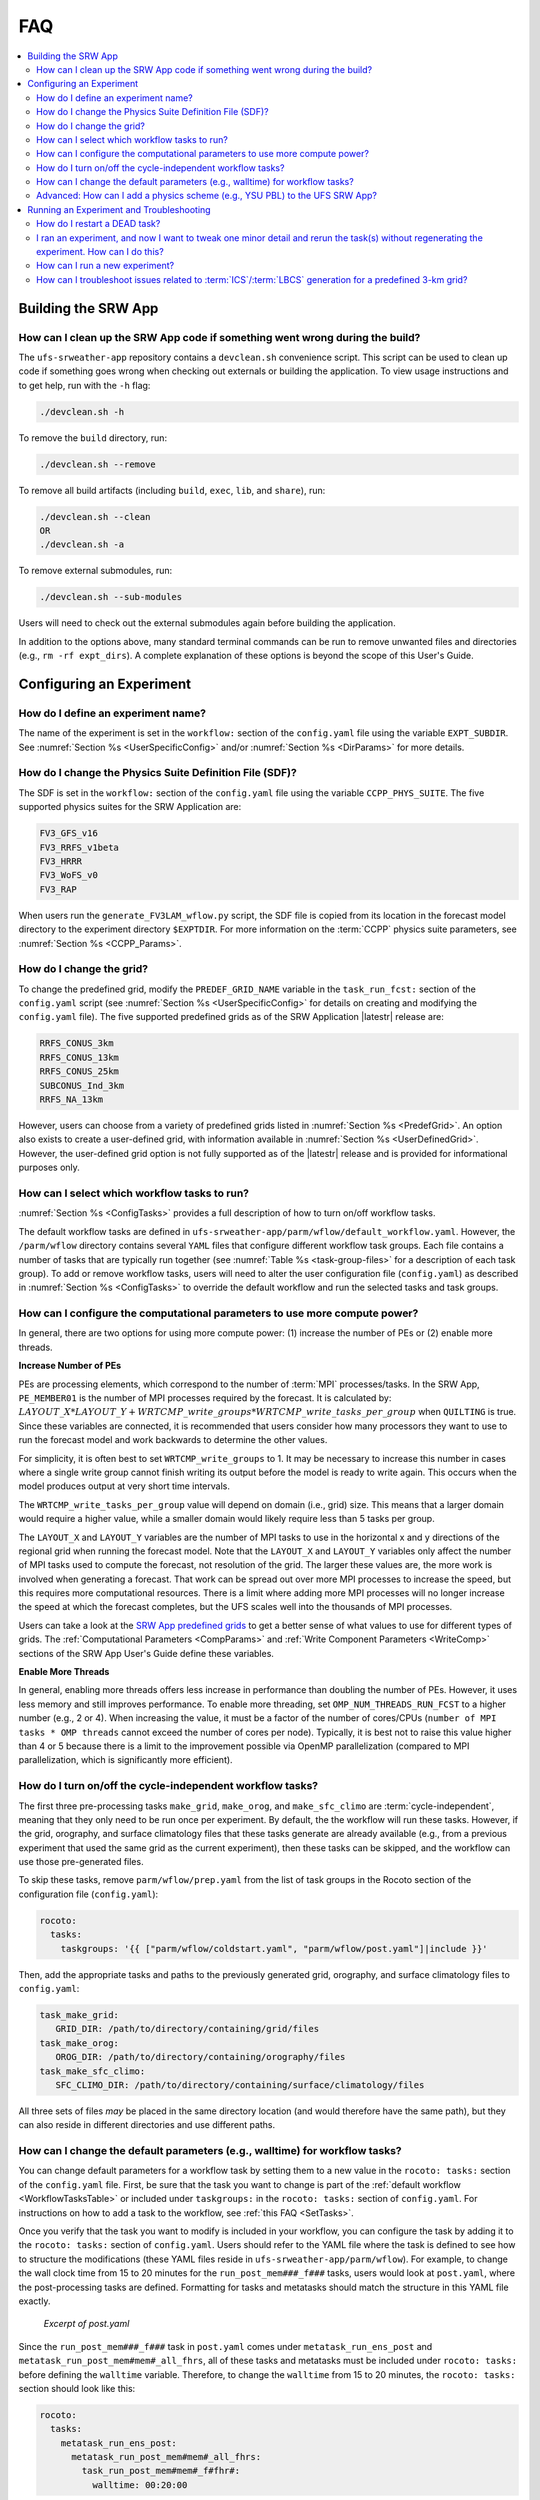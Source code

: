 .. role:: bolditalic
    :class: bolditalic

.. _FAQ:
  
****
FAQ
****

.. contents::
   :depth: 2
   :local:

=====================
Building the SRW App
=====================

.. _CleanUp:

How can I clean up the SRW App code if something went wrong during the build?
===============================================================================

The ``ufs-srweather-app`` repository contains a ``devclean.sh`` convenience script. This script can be used to clean up code if something goes wrong when checking out externals or building the application. To view usage instructions and to get help, run with the ``-h`` flag:

.. code-block:: console
   
   ./devclean.sh -h

To remove the ``build`` directory, run:

.. code-block:: console
   
   ./devclean.sh --remove

To remove all build artifacts (including ``build``, ``exec``, ``lib``, and ``share``), run: 

.. code-block:: console
   
   ./devclean.sh --clean
   OR
   ./devclean.sh -a

To remove external submodules, run: 

.. code-block:: console
   
   ./devclean.sh --sub-modules

Users will need to check out the external submodules again before building the application. 

In addition to the options above, many standard terminal commands can be run to remove unwanted files and directories (e.g., ``rm -rf expt_dirs``). A complete explanation of these options is beyond the scope of this User's Guide. 

===========================
Configuring an Experiment
===========================

.. _DefineExptName:

How do I define an experiment name?
====================================

The name of the experiment is set in the ``workflow:`` section of the ``config.yaml`` file using the variable ``EXPT_SUBDIR``.
See :numref:`Section %s <UserSpecificConfig>` and/or :numref:`Section %s <DirParams>` for more details.

.. _ChangePhysics:

How do I change the Physics Suite Definition File (SDF)?
=========================================================

The SDF is set in the ``workflow:`` section of the ``config.yaml`` file using the variable ``CCPP_PHYS_SUITE``. The five supported physics suites for the SRW Application are:

.. code-block:: console
   
   FV3_GFS_v16
   FV3_RRFS_v1beta
   FV3_HRRR
   FV3_WoFS_v0
   FV3_RAP

When users run the ``generate_FV3LAM_wflow.py`` script, the SDF file is copied from its location in the forecast
model directory to the experiment directory ``$EXPTDIR``. For more information on the :term:`CCPP` physics suite parameters, see :numref:`Section %s <CCPP_Params>`.

.. _ChangeGrid:

How do I change the grid?
===========================

To change the predefined grid, modify the ``PREDEF_GRID_NAME`` variable in the ``task_run_fcst:`` section of the ``config.yaml`` script (see :numref:`Section %s <UserSpecificConfig>` for details on creating and modifying the ``config.yaml`` file). The five supported predefined grids as of the SRW Application |latestr| release are:

.. code-block:: console
   
   RRFS_CONUS_3km
   RRFS_CONUS_13km
   RRFS_CONUS_25km
   SUBCONUS_Ind_3km
   RRFS_NA_13km

However, users can choose from a variety of predefined grids listed in :numref:`Section %s <PredefGrid>`. An option also exists to create a user-defined grid, with information available in :numref:`Section %s <UserDefinedGrid>`. However, the user-defined grid option is not fully supported as of the |latestr| release and is provided for informational purposes only.

.. _SetTasks:

How can I select which workflow tasks to run? 
===============================================

:numref:`Section %s <ConfigTasks>` provides a full description of how to turn on/off workflow tasks.

The default workflow tasks are defined in ``ufs-srweather-app/parm/wflow/default_workflow.yaml``. However, the ``/parm/wflow`` directory contains several ``YAML`` files that configure different workflow task groups. Each file contains a number of tasks that are typically run together (see :numref:`Table %s <task-group-files>` for a description of each task group). To add or remove workflow tasks, users will need to alter the user configuration file (``config.yaml``) as described in :numref:`Section %s <ConfigTasks>` to override the default workflow and run the selected tasks and task groups.


.. _CompPower:

How can I configure the computational parameters to use more compute power? 
==============================================================================

In general, there are two options for using more compute power: (1) increase the number of PEs or (2) enable more threads.

**Increase Number of PEs**

PEs are processing elements, which correspond to the number of :term:`MPI` processes/tasks. In the SRW App, ``PE_MEMBER01`` is the number of MPI processes required by the forecast. It is calculated by: :math:`LAYOUT\_X * LAYOUT\_Y + WRTCMP\_write\_groups * WRTCMP\_write\_tasks\_per\_group` when ``QUILTING`` is true. Since these variables are connected, it is recommended that users consider how many processors they want to use to run the forecast model and work backwards to determine the other values.

For simplicity, it is often best to set ``WRTCMP_write_groups`` to 1. It may be necessary to increase this number in cases where a single write group cannot finish writing its output before the model is ready to write again. This occurs when the model produces output at very short time intervals.

The ``WRTCMP_write_tasks_per_group`` value will depend on domain (i.e., grid) size. This means that a larger domain would require a higher value, while a smaller domain would likely require less than 5 tasks per group.

The ``LAYOUT_X`` and ``LAYOUT_Y`` variables are the number of MPI tasks to use in the horizontal x and y directions of the regional grid when running the forecast model. Note that the ``LAYOUT_X`` and ``LAYOUT_Y`` variables only affect the number of MPI tasks used to compute the forecast, not resolution of the grid. The larger these values are, the more work is involved when generating a forecast. That work can be spread out over more MPI processes to increase the speed, but this requires more computational resources. There is a limit where adding more MPI processes will no longer increase the speed at which the forecast completes, but the UFS scales well into the thousands of MPI processes.

Users can take a look at the `SRW App predefined grids <https://github.com/ufs-community/ufs-srweather-app/blob/develop/ush/predef_grid_params.yaml>`__ to get a better sense of what values to use for different types of grids. The :ref:`Computational Parameters <CompParams>` and :ref:`Write Component Parameters <WriteComp>` sections of the SRW App User's Guide define these variables.

**Enable More Threads**

In general, enabling more threads offers less increase in performance than doubling the number of PEs. However, it uses less memory and still improves performance. To enable more threading, set ``OMP_NUM_THREADS_RUN_FCST`` to a higher number (e.g., 2 or 4). When increasing the value, it must be a factor of the number of cores/CPUs (``number of MPI tasks * OMP threads`` cannot exceed the number of cores per node). Typically, it is best not to raise this value higher than 4 or 5 because there is a limit to the improvement possible via OpenMP parallelization (compared to MPI parallelization, which is significantly more efficient).

.. _CycleInd:

How do I turn on/off the cycle-independent workflow tasks?
===========================================================

The first three pre-processing tasks ``make_grid``, ``make_orog``, and ``make_sfc_climo``
are :term:`cycle-independent`, meaning that they only need to be run once per experiment. 
By default, the the workflow will run these tasks. However, if the
grid, orography, and surface climatology files that these tasks generate are already 
available (e.g., from a previous experiment that used the same grid as the current experiment), then
these tasks can be skipped, and the workflow can use those pre-generated files.

To skip these tasks, remove ``parm/wflow/prep.yaml`` from the list of task groups in the Rocoto section of the configuration file (``config.yaml``):

.. code-block:: console

   rocoto:
     tasks:
       taskgroups: '{{ ["parm/wflow/coldstart.yaml", "parm/wflow/post.yaml"]|include }}'

Then, add the appropriate tasks and paths to the previously generated grid, orography, and surface climatology files to ``config.yaml``:

.. code-block:: console

   task_make_grid:
      GRID_DIR: /path/to/directory/containing/grid/files
   task_make_orog:
      OROG_DIR: /path/to/directory/containing/orography/files
   task_make_sfc_climo:
      SFC_CLIMO_DIR: /path/to/directory/containing/surface/climatology/files
   
All three sets of files *may* be placed in the same directory location (and would therefore have the same path), but they can also reside in different directories and use different paths. 

.. _change-default-params:

How can I change the default parameters (e.g., walltime) for workflow tasks?
=============================================================================

You can change default parameters for a workflow task by setting them to a new value in the ``rocoto: tasks:`` section of the ``config.yaml`` file. First, be sure that the task you want to change is part of the :ref:`default workflow <WorkflowTasksTable>` or included under ``taskgroups:`` in the ``rocoto: tasks:`` section of ``config.yaml``. For instructions on how to add a task to the workflow, see :ref:`this FAQ <SetTasks>`. 

Once you verify that the task you want to modify is included in your workflow, you can configure the task by adding it to the ``rocoto: tasks:`` section of ``config.yaml``. Users should refer to the YAML file where the task is defined to see how to structure the modifications (these YAML files reside in ``ufs-srweather-app/parm/wflow``). For example, to change the wall clock time from 15 to 20 minutes for the ``run_post_mem###_f###`` tasks, users would look at ``post.yaml``, where the post-processing tasks are defined. Formatting for tasks and metatasks should match the structure in this YAML file exactly. 

.. figure:: https://raw.githubusercontent.com/wiki/ufs-community/ufs-srweather-app/OtherImages/FAQpostyaml.png
   :alt: Excerpt of post.yaml file 

   *Excerpt of post.yaml*

Since the ``run_post_mem###_f###`` task in ``post.yaml`` comes under ``metatask_run_ens_post`` and ``metatask_run_post_mem#mem#_all_fhrs``, all of these tasks and metatasks must be included under ``rocoto: tasks:`` before defining the ``walltime`` variable. Therefore, to change the ``walltime`` from 15 to 20 minutes, the ``rocoto: tasks:`` section should look like this:

.. code-block:: yaml
   
   rocoto:
     tasks:
       metatask_run_ens_post:
         metatask_run_post_mem#mem#_all_fhrs:
           task_run_post_mem#mem#_f#fhr#:
             walltime: 00:20:00

Notice that this section contains all three of the tasks/metatasks highlighted in yellow above and lists the ``walltime`` where the details of the task begin. While users may simply adjust the ``walltime`` variable in ``post.yaml``, learning to make these changes in ``config.yaml`` allows for greater flexibility in experiment configuration. Users can modify a single file (``config.yaml``), rather than (potentially) several workflow YAML files, and can account for differences between experiments instead of hard-coding a single value. 

See `SRW Discussion #990 <https://github.com/ufs-community/ufs-srweather-app/discussions/990>`__ for the question that inspired this FAQ. 

.. _AddPhys:

:bolditalic:`Advanced:` How can I add a physics scheme (e.g., YSU PBL) to the UFS SRW App?
===============================================================================================

At this time, there are ten physics suites available in the SRW App, :ref:`five of which are fully supported <CCPP_Params>`. However, several additional physics schemes are available in the UFS Weather Model (WM) and can be enabled in the SRW App. The CCPP Scientific Documentation details the various `namelist options <https://dtcenter.ucar.edu/GMTB/v6.0.0/sci_doc/_c_c_p_psuite_nml_desp.html>`__ available in the UFS WM, including physics schemes, and also includes an `overview of schemes and suites <https://dtcenter.ucar.edu/GMTB/v6.0.0/sci_doc/allscheme_page.html>`__. 

.. attention::

   Note that when users enable new physics schemes in the SRW App, they are using untested and unverified combinations of physics, which can lead to unexpected and/or poor results. It is recommended that users run experiments only with the supported physics suites and physics schemes unless they have an excellent understanding of how these physics schemes work and a specific research purpose in mind for making such changes. 

To enable an additional physics scheme, such as the YSU PBL scheme, users may need to modify ``ufs-srweather-app/parm/FV3.input.yml``. This is necessary when the namelist has a logical variable corresponding to the desired physics scheme. In this case, it should be set to *True* for the physics scheme they would like to use (e.g., ``do_ysu = True``). 

It may be necessary to disable another physics scheme, too. For example, when using the YSU PBL scheme, users should disable the default SATMEDMF PBL scheme (*satmedmfvdifq*) by setting the ``satmedmf`` variable to *False* in the ``FV3.input.yml`` file. 

It may also be necessary to add or subtract interstitial schemes, so that the communication between schemes and between schemes and the host model is in order. For example, it is necessary that the connections between clouds and radiation are correctly established.

Regardless, users will need to modify the suite definition file (:term:`SDF`) and recompile the code. For example, to activate the YSU PBL scheme, users should replace the line ``<scheme>satmedmfvdifq</scheme>`` with ``<scheme>ysuvdif</scheme>`` and recompile the code.

Depending on the scheme, additional changes to the SDF (e.g., to add, remove, or change interstitial schemes) and to the namelist (to include scheme-specific tuning parameters) may be required. Users are encouraged to reach out on GitHub Discussions to find out more from subject matter experts about recommendations for the specific scheme they want to implement. Users can post on the `SRW App Discussions page <https://github.com/ufs-community/ufs-srweather-app/discussions/categories/q-a>`__ or ask their questions directly to the developers of `ccpp-physics <https://github.com/NCAR/ccpp-physics/discussions>`__ and `ccpp-framework <https://github.com/NCAR/ccpp-framework/discussions>`__, which also handle support through GitHub Discussions.

After making appropriate changes to the SDF and namelist files, users must ensure that they are using the same physics suite in their ``config.yaml`` file as the one they modified in ``FV3.input.yml``. Then, the user can run the ``generate_FV3LAM_wflow.py`` script to generate an experiment and navigate to the experiment directory. They should see ``do_ysu = .true.`` in the namelist file (or a similar statement, depending on the physics scheme selected), which indicates that the YSU PBL scheme is enabled.

===========================================
Running an Experiment and Troubleshooting
===========================================

.. _RestartTask:

How do I restart a DEAD task?
=============================

On platforms that utilize Rocoto workflow software (such as NCAR's Derecho machine), if something goes wrong with the workflow, a task may end up in the DEAD state:

.. code-block:: console

   rocotostat -w FV3SAR_wflow.xml -d FV3SAR_wflow.db -v 10
          CYCLE            TASK        JOBID    STATE    EXIT STATUS  TRIES DURATION
   =================================================================================
   201906151800       make_grid      9443237   QUEUED              -      0      0.0
   201906151800       make_orog            -        -              -      -        -
   201906151800  make_sfc_climo            -        -              -      -        -
   201906151800   get_extrn_ics      9443293     DEAD            256      3      5.0

This means that the dead task has not completed successfully, so the workflow has stopped. Once the issue
has been identified and fixed (by referencing the log files in ``$EXPTDIR/log``), users can re-run the failed task using the ``rocotorewind`` command:

.. code-block:: console

   rocotorewind -w FV3LAM_wflow.xml -d FV3LAM_wflow.db -v 10 -c 201906151800 -t get_extrn_ics

where ``-c`` specifies the cycle date (first column of ``rocotostat`` output) and ``-t`` represents the task name
(second column of ``rocotostat`` output). After using ``rocotorewind``, the next time ``rocotorun`` is used to
advance the workflow, the job will be resubmitted.

.. _TweakExpt:

I ran an experiment, and now I want to tweak one minor detail and rerun the task(s) without regenerating the experiment. How can I do this?
==============================================================================================================================================

In almost every case, it is best to regenerate the experiment from scratch, even if most of the experiment ran successfully and the modification seems minor. Some variable checks are performed in the workflow generation step, while others are done at runtime. Some settings are changed based on the cycle, and some changes may be incompatible with the output of a previous task. At this time, there is no general way to partially rerun an experiment with different settings, so it is almost always better just to regenerate the experiment from scratch.

The exception to this rule is tasks that failed due to platform reasons (e.g., disk space, incorrect file paths). In these cases, users can refer to the :ref:`FAQ on how to restart a DEAD task <RestartTask>`.

Users who are insistent on modifying and rerunning an experiment that fails for non-platform reasons would need to modify variables in ``config.yaml`` and ``var_defns.sh`` at a minimum. Modifications to ``rocoto_defns.yaml`` and ``FV3LAM_wflow.xml`` may also be necessary. However, even with modifications to all appropriate variables, the task may not run successfully due to task dependencies or other factors mentioned above. If there is a compelling need to make such changes in place (e.g., resource shortage for expensive experiments), users are encouraged to reach out via `GitHub Discussions <https://github.com/ufs-community/ufs-srweather-app/discussions/categories/q-a>`__ for advice.

See `SRW Discussion #995 <https://github.com/ufs-community/ufs-srweather-app/discussions/995>`__ for the question that inspired this FAQ.

.. _NewExpt:

How can I run a new experiment?
==================================

To run a new experiment at a later time, users need to rerun the commands in :numref:`Section %s <SetUpPythonEnv>` that reactivate the |wflow_env| environment:

.. code-block:: console
   
   source /path/to/etc/lmod-setup.sh/or/lmod-setup.csh <platform>
   module use /path/to/modulefiles
   module load wflow_<platform>

Follow any instructions output by the console (e.g., |activate|).

Then, users can configure a new experiment by updating the experiment parameters in ``config.yaml`` to reflect the desired experiment configuration. Detailed instructions can be viewed in :numref:`Section %s <UserSpecificConfig>`. Parameters and valid values are listed in :numref:`Section %s <ConfigWorkflow>`. After adjusting the configuration file, generate the new experiment by running ``./generate_FV3LAM_wflow.py``. Check progress by navigating to the ``$EXPTDIR`` and running ``rocotostat -w FV3LAM_wflow.xml -d FV3LAM_wflow.db -v 10``.

.. note:: 

   If users have updated their clone of the SRW App (e.g., via ``git pull`` or ``git fetch``/``git merge``) since running their last experiment, and the updates include a change to ``Externals.cfg``, users will need to rerun ``checkout_externals`` (instructions :ref:`here <CheckoutExternals>`) and rebuild the SRW App according to the instructions in :numref:`Section %s <BuildExecutables>`.

.. _IC-LBC-gen-issue:

How can I troubleshoot issues related to :term:`ICS`/:term:`LBCS` generation for a predefined 3-km grid?
==========================================================================================================

If you encounter issues while generating ICS and LBCS for a predefined 3-km grid using the UFS SRW App, there are a number of troubleshooting options. The first step is always to check the log file for a failed task. This file will provide information on what went wrong. A log file for each task appears in the ``log`` subdirectory of the experiment directory (e.g., ``$EXPTDIR/log/make_ics``).

Additionally, users can try increasing the number of processors or the wallclock time requested for the jobs. Sometimes jobs may fail without errors because the process is cut short. These settings can be adusted in one of the ``ufs-srweather-app/parm/wflow`` files. For ICs/LBCs tasks, these parameters are set in the ``coldstart.yaml`` file. 

Users can also update the hash of UFS_UTILS in the ``Externals.cfg`` file to the HEAD of that repository. There was a known memory issue with how ``chgres_cube`` was handling regridding of the 3-D wind field for large domains at high resolutions (see `UFS_UTILS PR #766 <https://github.com/ufs-community/UFS_UTILS/pull/766>`__ and the associated issue for more information). If changing the hash in ``Externals.cfg``, users will need to rerun ``manage_externals`` and rebuild the code (see :numref:`Section %s <BuildSRW>`). 
